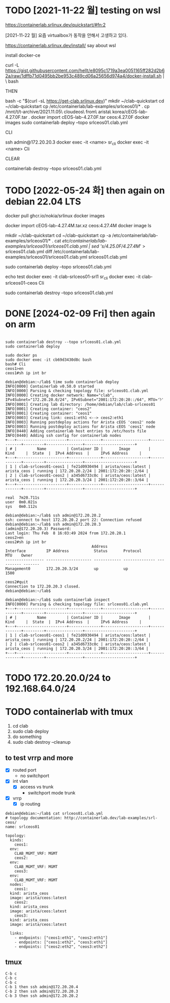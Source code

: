 * TODO [2021-11-22 월] testing on wsl

https://containerlab.srlinux.dev/quickstart/#fn:2

[2021-11-22 월] 요즘 virtualbox가 동작을 안해서 고생하고 있다.

https://containerlab.srlinux.dev/install/
say about wsl

install docker-ce

curl -L https://gist.githubusercontent.com/hellt/e8095c1719a3ea0051165ff282d2b62a/raw/1dffb71d0495bb2be953c489cd06a25656d974a4/docker-install.sh | \
bash

THEN

bash -c "$(curl -sL https://get-clab.srlinux.dev)"
mkdir ~/clab-quickstart
cd ~/clab-quickstart
cp /etc/containerlab/lab-examples/srlceos01/* .
cp /mnt/t/t-archive/2021.11.05\ cloudeos\ from\ arista\ korea/cEOS-lab-4.27.0F.tar .
docker import cEOS-lab-4.27.0F.tar ceos:4.27.0F
docker images
sudo containerlab deploy --topo srlceos01.clab.yml

CLI

ssh admin@172.20.20.3
docker exec -it <name> sr_cli
docker exec -it <name> Cli

CLEAR

containerlab destroy --topo srlceos01.clab.yml

* TODO [2022-05-24 화] then again on debian 22.04 LTS

# download srlinux using docker, simply
docker pull ghcr.io/nokia/srlinux
docker images

# dig in later with below strings
# 
# https://qiita.com/h9803660/items/2d9ab958e93a361cff71
# docker create --name=ceos --privileged -p 443:443 -e CEOS=1 -e container=docker -e EOS_PLATFORM=ceoslab -e SKIP_ZEROTOUCH_BARRIER_IN_SYSDBINIT=1 -e ETBA=1 -e INTFTYPE=eth -i -t ceos:latest /sbin/init
# docker network create net1
# docker network create net2
# docker network connect net1 ceos
# docker network connect net2 ceos
# docker start ceos
# docker exec -it ceos Cli

# download ceos image from arista.com, manually
#   arista.com > Software Download > EOS > cEOS-lab > EOS-4.27.4M > cEOS-lab-4.27.4M.tar.xz
docker import cEOS-lab-4.27.4M.tar.xz ceos:4.27.4M
docker image ls

# make containerlab using example, stream edit cfg based on ceos image
mkdir ~/clab-quickstart
cd ~/clab-quickstart
cp -a /etc/containerlab/lab-examples/srlceos01/* .
cat /etc/containerlab/lab-examples/srlceos01/srlceos01.clab.yml | sed 's/4.25.0F/4.27.4M/' > srlceos01.clab.yml
diff /etc/containerlab/lab-examples/srlceos01/srlceos01.clab.yml srlceos01.clab.yml 

# start
sudo containerlab deploy  --topo srlceos01.clab.yml

# test
echo test
docker exec -it clab-srlceos01-srl1 sr_cli
docker exec -it clab-srlceos01-ceos Cli

# stop
sudo containerlab destroy --topo srlceos01.clab.yml 

* DONE [2024-02-09 Fri] then again on arm
CLOSED: [2024-02-09 Fri 01:08]

#+begin_example
#+end_example

#+begin_src
  sudo containerlab destroy --topo srlceos01.clab.yml
  sudo containerlab deploy

  sudo docker ps
  sudo docker exec -it cb69d3430d8c bash
  bash# Cli
  ceos1>en
  ceos1#sh ip int br
#+end_src

#+begin_example
  debian@debian:~/lab$ time sudo containerlab deploy
  INFO[0000] Containerlab v0.50.0 started
  INFO[0000] Parsing & checking topology file: srlceos01.clab.yml
  INFO[0000] Creating docker network: Name="clab", IPv4Subnet="172.20.20.0/24", IPv6Subnet="2001:172:20:20::/64", MTU='ל'
  INFO[0001] Creating lab directory: /home/debian/lab/clab-srlceos01
  INFO[0001] Creating container: "ceos2"
  INFO[0001] Creating container: "ceos1"
  INFO[0003] Creating link: ceos1:eth1 <--> ceos2:eth1
  INFO[0003] Running postdeploy actions for Arista cEOS 'ceos2' node
  INFO[0003] Running postdeploy actions for Arista cEOS 'ceos1' node
  INFO[0440] Adding containerlab host entries to /etc/hosts file
  INFO[0440] Adding ssh config for containerlab nodes
  +---+----------------------+--------------+--------------------+-------------+---------+----------------+----------------------+
  | # |         Name         | Container ID |       Image        |    Kind     |  State  |  IPv4 Address  |     IPv6 Address     |
  +---+----------------------+--------------+--------------------+-------------+---------+----------------+----------------------+
  | 1 | clab-srlceos01-ceos1 | fe21d0930494 | arista/ceos:latest | arista_ceos | running | 172.20.20.2/24 | 2001:172:20:20::2/64 |
  | 2 | clab-srlceos01-ceos2 | a345d6733c0c | arista/ceos:latest | arista_ceos | running | 172.20.20.3/24 | 2001:172:20:20::3/64 |
  +---+----------------------+--------------+--------------------+-------------+---------+----------------+----------------------+

  real	7m20.711s
  user	0m0.021s
  sys	0m0.112s
#+end_example

#+begin_example
  debian@debian:~/lab$ ssh admin@172.20.20.2
  ssh: connect to host 172.20.20.2 port 22: Connection refused
  debian@debian:~/lab$ ssh admin@172.20.20.3
  (admin@172.20.20.3) Password:
  Last login: Thu Feb  8 16:03:49 2024 from 172.20.20.1
  ceos2>en
  ceos2#sh ip int br
										Address
  Interface         IP Address           Status       Protocol           MTU    Owner
  ----------------- -------------------- ------------ -------------- ---------- -------
  Management0       172.20.20.3/24       up           up                1500

  ceos2#quit
  Connection to 172.20.20.3 closed.
  debian@debian:~/lab$
#+end_example

#+begin_example
  debian@debian:~/lab$ sudo containerlab inspect
  INFO[0000] Parsing & checking topology file: srlceos01.clab.yml
  +---+----------------------+--------------+--------------------+-------------+---------+----------------+----------------------+
  | # |         Name         | Container ID |       Image        |    Kind     |  State  |  IPv4 Address  |     IPv6 Address     |
  +---+----------------------+--------------+--------------------+-------------+---------+----------------+----------------------+
  | 1 | clab-srlceos01-ceos1 | fe21d0930494 | arista/ceos:latest | arista_ceos | running | 172.20.20.2/24 | 2001:172:20:20::2/64 |
  | 2 | clab-srlceos01-ceos2 | a345d6733c0c | arista/ceos:latest | arista_ceos | running | 172.20.20.3/24 | 2001:172:20:20::3/64 |
  +---+----------------------+--------------+--------------------+-------------+---------+----------------+----------------------+
#+end_example

* TODO 172.20.20.0/24 to 192.168.64.0/24
* TODO containerlab with tmux

1. cd clab
2. sudo clab deploy
3. do something   
4. sudo clab destroy --cleanup

** to test vrrp and more

- [X] routed port
  - no switchport
- [X] int vlan
  - [X] access vs trunk
    - switchport mode trunk
- [X] vrrp
  - [X] ip routing

#+begin_example
  debian@debian:~/lab$ cat srlceos01.clab.yml
  # topology documentation: http://containerlab.dev/lab-examples/srl-ceos/
  name: srlceos01

  topology:
    kinds:
      ceos1:
	env:
	  CLAB_MGMT_VRF: MGMT
      ceos2:
	env:
	  CLAB_MGMT_VRF: MGMT
      ceos3:
	env:
	  CLAB_MGMT_VRF: MGMT
    nodes:
      ceos1:
	kind: arista_ceos
	image: arista/ceos:latest
      ceos2:
	kind: arista_ceos
	image: arista/ceos:latest
      ceos3:
	kind: arista_ceos
	image: arista/ceos:latest

    links:
      - endpoints: ["ceos1:eth1", "ceos2:eth1"]
      - endpoints: ["ceos1:eth2", "ceos3:eth1"]
      - endpoints: ["ceos2:eth2", "ceos3:eth2"]
#+end_example

** tmux

#+begin_example
C-b c
C-b c
C-b c
C-b 1 then ssh admin@172.20.20.4
C-b 2 then ssh admin@172.20.20.3
C-b 3 then ssh admin@172.20.20.2
#+end_example

